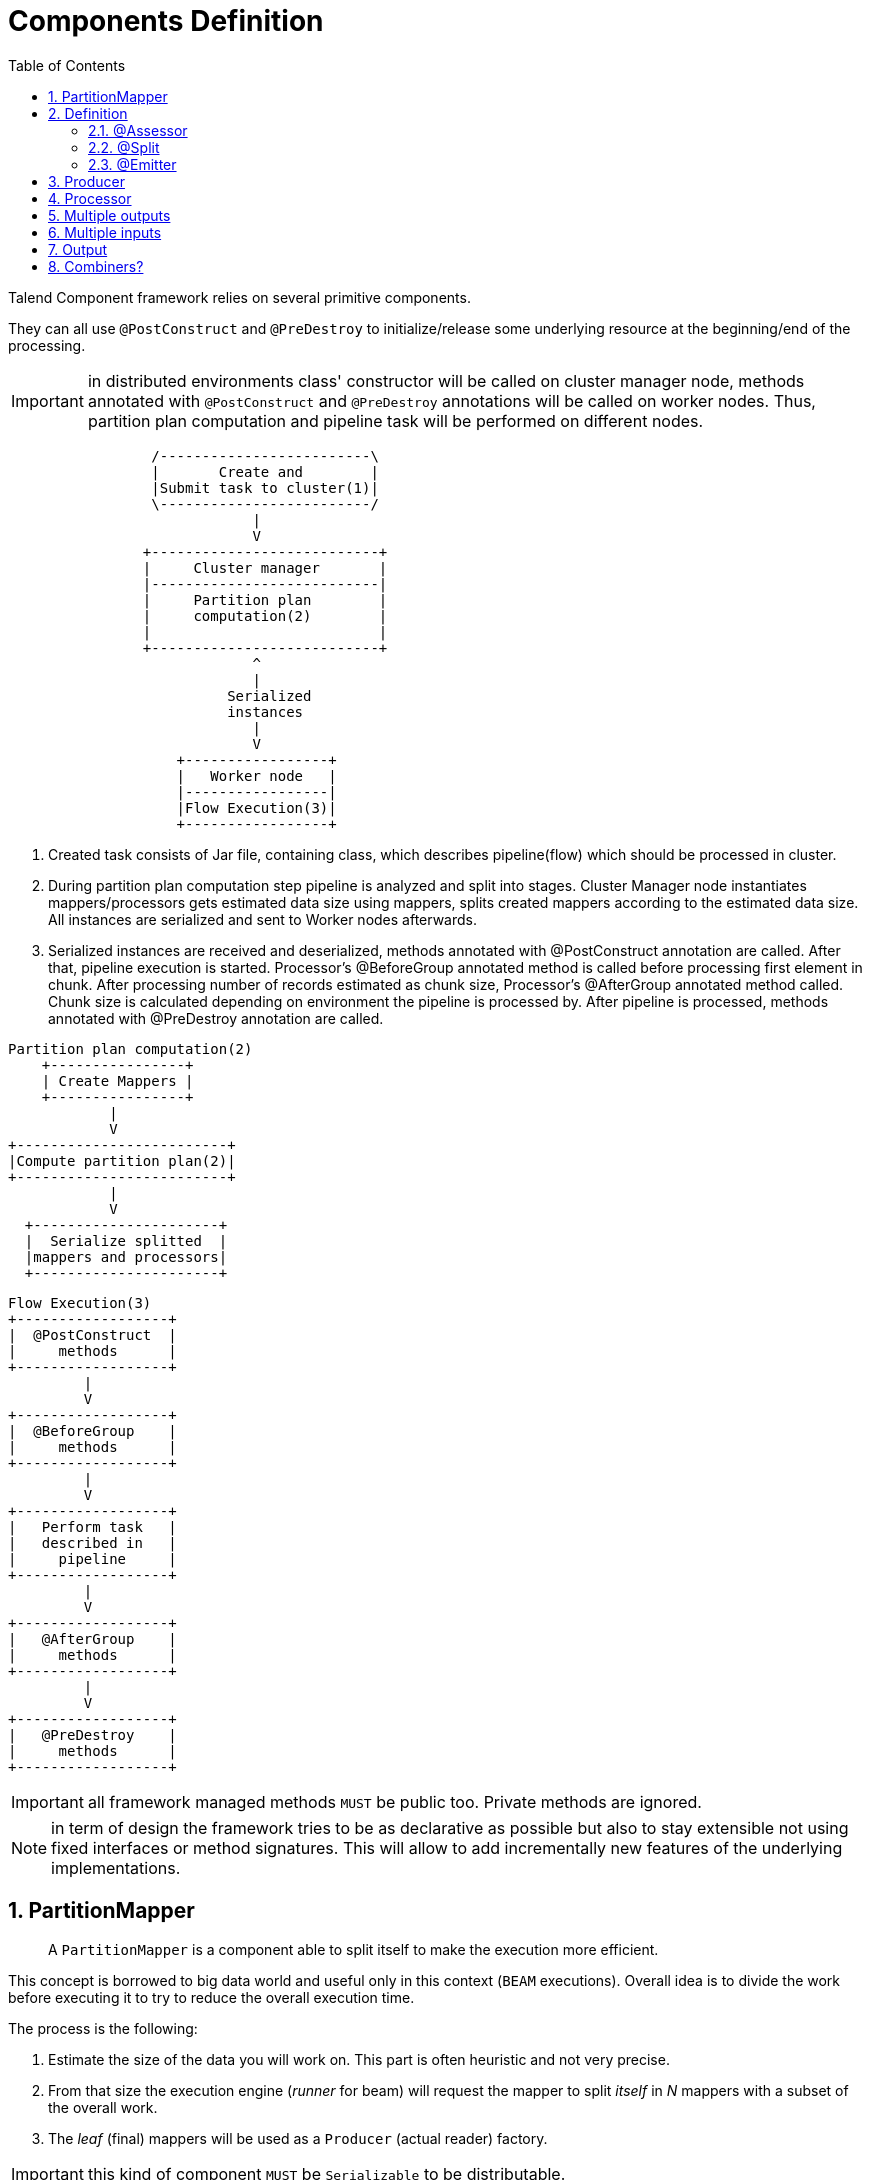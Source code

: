 = Components Definition
:toc:
:numbered:
:icons: font
:hide-uri-scheme:
:imagesdir: images
:outdir: ../assets
:jbake-type: page
:jbake-tags: documentation
:jbake-status: published

Talend Component framework relies on several primitive components.

They can all use `@PostConstruct` and `@PreDestroy` to initialize/release
some underlying resource at the beginning/end of the processing.

IMPORTANT: in distributed environments class' constructor will be called on cluster manager node, methods annotated with
`@PostConstruct` and `@PreDestroy` annotations will be called on worker nodes. Thus, partition plan computation and pipeline task
will be performed on different nodes.

[ditaa, generated-deployment-diagram, png]
....
                 /-------------------------\
                 |       Create and        |
                 |Submit task to cluster(1)|
                 \-------------------------/
                             |
                             V
                +---------------------------+
                |     Cluster manager       |
                |---------------------------|
                |     Partition plan        |
                |     computation(2)        |
                |                           |
                +---------------------------+
                             ^
                             |
                          Serialized
                          instances
                             |
                             V
                    +-----------------+
                    |   Worker node   |
                    |-----------------|
                    |Flow Execution(3)|
                    +-----------------+
....

1. Created task consists of Jar file, containing class, which describes pipeline(flow) which should be processed in cluster.
2. During partition plan computation step pipeline is analyzed and split into stages. Cluster Manager node instantiates mappers/processors
gets estimated data size using mappers, splits created mappers according to the estimated data size. All instances are serialized and
sent to Worker nodes afterwards.
3. Serialized instances are received and deserialized, methods annotated with @PostConstruct annotation are called. After that,
pipeline execution is started. Processor's @BeforeGroup annotated method is called before processing first element in chunk.
After processing number of records estimated as chunk size, Processor's @AfterGroup annotated method called. Chunk size is calculated
depending on environment the pipeline is processed by. After pipeline is processed, methods annotated with @PreDestroy annotation are called.

[ditaa, generated-driver-processing-workflow, png]
....
Partition plan computation(2)
    +----------------+
    | Create Mappers |
    +----------------+
            |
            V
+-------------------------+
|Compute partition plan(2)|
+-------------------------+
            |
            V
  +----------------------+
  |  Serialize splitted  |
  |mappers and processors|
  +----------------------+
....

[ditaa, generated-worker-processing-workflow, png]
....
Flow Execution(3)
+------------------+
|  @PostConstruct  |
|     methods      |
+------------------+
         |
         V
+------------------+
|  @BeforeGroup    |
|     methods      |
+------------------+
         |
         V
+------------------+
|   Perform task   |
|   described in   |
|     pipeline     |
+------------------+
         |
         V
+------------------+
|   @AfterGroup    |
|     methods      |
+------------------+
         |
         V
+------------------+
|   @PreDestroy    |
|     methods      |
+------------------+
....

IMPORTANT: all framework managed methods `MUST` be public too. Private methods are ignored.

NOTE: in term of design the framework tries to be as declarative as possible but also to stay extensible
not using fixed interfaces or method signatures. This will allow to add incrementally new features of the underlying implementations.

== PartitionMapper

____
A `PartitionMapper` is a component able to split itself to
make the execution more efficient.
____

This concept is borrowed to big data world and useful only in this context (`BEAM` executions).
Overall idea is to divide the work before executing it to try to reduce the overall execution time.

The process is the following:

1. Estimate the size of the data you will work on. This part is often heuristic and not very precise.
2. From that size the execution engine (_runner_ for beam) will request the mapper to split _itself_ in _N_ mappers with a subset of the overall work.
3. The _leaf_ (final) mappers will be used as a `Producer` (actual reader) factory.

IMPORTANT: this kind of component `MUST` be `Serializable` to be distributable.

== Definition

A partition mapper requires 3 methods marked with specific annotations:

1. `@Assessor` for the evaluating method
2. `@Split` for the dividing method
3. `@Emitter` for the `Producer` factory

=== @Assessor

The assessor method will return the estimated size of the data related to the component (depending its configuration).
It `MUST` return a `Number` and `MUST` not take any parameter.

Here is an example:

[source,java,indent=0,subs="verbatim,quotes,attributes"]
----
@Assessor
public long estimateDataSetByteSize() {
    return ....;
}
----

=== @Split

The split method will return a collection of partition mappers and can take optionally a `@PartitionSize` long
value which is the requested size of the dataset per sub partition mapper.

Here is an example:

[source,java,indent=0,subs="verbatim,quotes,attributes"]
----
@Split
public List<MyMapper> split(@PartitionSize final long desiredSize) {
    return ....;
}
----

=== @Emitter

The emitter method `MUST` not have any parameter and `MUST` return a producer. It generally uses the partition mapper configuration
to instantiate/configure the producer.

Here is an example:

[source,java,indent=0,subs="verbatim,quotes,attributes"]
----
@Emitter
public MyProducer create() {
    return ....;
}
----

== Producer

____
A `Producer` is the component interacting with a physical source. It produces input data for the processing flow.
____

A producer is a very simple component which `MUST` have a `@Producer` method without any parameter and returning any data:

[source,java,indent=0,subs="verbatim,quotes,attributes"]
----
@Producer
public MyData produces() {
    return ...;
}
----

== Processor

____
A `Processor` is a component responsible to convert an incoming data to another model.
____

A processor `MUST` have a method decorated with `@ElementListener` taking an incoming data and returning the processed data:

[source,java]
----
@ElementListener
public MyNewData map(final MyData data) {
    return ...;
}
----

IMPORTANT: this kind of component `MUST` be `Serializable` since it is distributed.

IMPORTANT: if you don't care much of the type of the parameter and need to access data on a "map like" based rule set, then you can
use `JsonObject` as parameter type and Talend Component will just wrap the data to enable you to access it as a map. The parameter
type is not enforced, i.e. if you know you will get a `SuperCustomDto` then you can use that as parameter type but for generic
component reusable in any chain it is more than highly encouraged to use `JsonObject` until you have your an evaluation language
based processor (which has its own way to access component). Here is an example:

[source,java]
----
@ElementListener
public MyNewData map(final JsonObject incomingData) {
    String name = incomingData.getString("name");
    int name = incomingData.getInt("age");
    return ...;
}

// equivalent to (using POJO subclassing)

public class Person {
    private String age;
    private int age;

    // getters/setters
}

@ElementListener
public MyNewData map(final Person person) {
    String name = person.getName();
    int name = person.getAge();
    return ...;
}

----

A processor also supports `@BeforeGroup` and `@AfterGroup` which `MUST` be methods without parameters and returning `void` (result would be ignored).
This is used by the runtime to mark a chunk of the data in a way which is estimated _good_ for the execution flow size.

IMPORTANT: this is estimated so you don't have any guarantee on the size of a _group_. You can literally have groups of size 1.

The common usage is to batch records for performance reasons:

[source,java,indent=0,subs="verbatim,quotes,attributes"]
----
@BeforeGroup
public void initBatch() {
    // ...
}

@AfterGroup
public void endBatch() {
    // ...
}
----

IMPORTANT: it is a good practise to support a `maxBatchSize` here and potentially commit before the end of the group in case
of a computed size which is way too big for your backend.

== Multiple outputs

In some case you may want to split the output of a processor in two. A common example is "main" and "reject" branches
where part of the incoming data are put in a specific bucket to be processed later.

This can be done using `@Output`. This can be used as a replacement of the returned value:

[source,java,indent=0,subs="verbatim,quotes,attributes"]
----
@ElementListener
public void map(final MyData data, @Output final OutputEmitter<MyNewData> output) {
    output.emit(createNewData(data));
}
----

Or you can pass it a string which will represent the new branch:

[source,java,indent=0,subs="verbatim,quotes,attributes"]
----
@ElementListener
public void map(final MyData data,
                @Output final OutputEmitter<MyNewData> main,
                @Output("rejected") final OutputEmitter<MyNewDataWithError> rejected) {
    if (isRejected(data)) {
        rejected.emit(createNewData(data));
    } else {
        main.emit(createNewData(data));
    }
}

// or simply

@ElementListener
public MyNewData map(final MyData data,
                    @Output("rejected") final OutputEmitter<MyNewDataWithError> rejected) {
    if (isSuspicious(data)) {
        rejected.emit(createNewData(data));
        return createNewData(data); // in this case we continue the processing anyway but notified another channel
    }
    return createNewData(data);
}
----

== Multiple inputs

Having multiple inputs is closeto the output case excep it doesn't require a wrapper `OutputEmitter`:

[source,java,indent=0,subs="verbatim,quotes,attributes"]
----
@ElementListener
public MyNewData map(@Input final MyData data, @Input("input2") final MyData2 data2) {
    return createNewData(data1, data2);
}
----

`@Input` takes the input name as parameter, if not set it uses the main (default) input branch.

IMPORTANT: due to the work required to not use the default branch it is recommanded to use it when possible and not
name its branches depending on the component semantic.

== Output

____
An `Output` is a `Processor` returning no data.
____

Conceptually an output is a listener of data. It perfectly matches the concept of processor. Being the last of the execution chain
or returning no data will make your processor an output:

[source,java,indent=0,subs="verbatim,quotes,attributes"]
----
@ElementListener
public void store(final MyData data) {
    // ...
}
----

== Combiners?

For now Talend Component doesn't enable you to define a `Combiner`. It would be the symmetric part of the partition mapper
and allow to aggregate results in a single one.